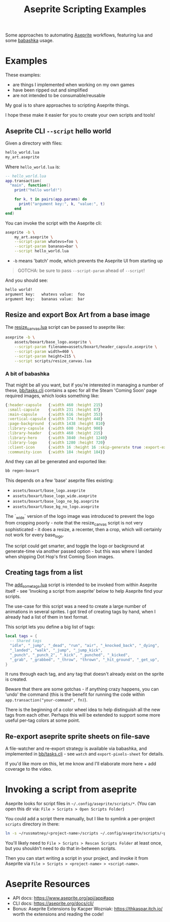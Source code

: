 #+title: Aseprite Scripting Examples

Some approaches to automating [[https://www.aseprite.org/][Aseprite]] workflows, featuring lua and some
[[https://github.com/babashka/babashka][babashka]] usage.

* Examples
These examples:

- are things I implemented when working on my own games
- have been ripped out and simplified
- are not intended to be consumable/reusable

My goal is to share approaches to scripting Aseprite things.

I hope these make it easier for you to create your own scripts and tools!

** Aseprite CLI ~--script~ hello world

Given a directory with files:

#+begin_src sh
hello_world.lua
my_art.aseprite
#+end_src

Where ~hello_world.lua~ is:

#+begin_src lua
-- hello_world.lua
app.transaction(
  "main", function()
    print("hello world!")

    for k, t in pairs(app.params) do
      print("argument key:", k, "value:", t)
    end
end)
#+end_src

You can invoke the script with the Aseprite cli:

#+begin_src sh
aseprite -b \
    my_art.aseprite \
    --script-param whatevs=foo \
    --script-param bananas=bar \
    --script hello_world.lua
#+end_src

- ~-b~ means 'batch' mode, which prevents the Aseprite UI from starting up

#+begin_quote
GOTCHA: be sure to pass ~--script-param~ ahead of ~--script~!
#+end_quote

And you should see:

#+begin_src sh
hello world!
argument key:   whatevs value:  foo
argument key:   bananas value:  bar
#+end_src

** Resize and export Box Art from a base image
The [[file:scripts/resize_canvas.lua][resize_canvas.lua]] script can be passed to aseprite like:

#+begin_src sh
aseprite -b \
    assets/boxart/base_logo.aseprite \
    --script-param filename=assets/boxart/header_capsule.aseprite \
    --script-param width=460 \
    --script-param height=215 \
    --script scripts/resize_canvas.lua
#+end_src

*** A bit of babashka
That might be all you want, but if you're interested in managing a number of
these, [[file:bb/tasks.clj][bb/tasks.clj]] contains a spec for all the Steam 'Coming Soon' page
required images, which looks something like:

#+begin_src clojure
{:header-capsule   {:width 460 :height 215}
 :small-capsule    {:width 231 :height 87}
 :main-capsule     {:width 616 :height 353}
 :vertical-capsule {:width 374 :height 448}
 :page-background  {:width 1438 :height 810}
 :library-capsule  {:width 600 :height 900}
 :library-header   {:width 460 :height 215}
 :library-hero     {:width 3840 :height 1240}
 :library-logo     {:width 1280 :height 720}
 :client-icon      {:width 16 :height 16 :skip-generate true :export-ext ".jpg"}
 :community-icon   {:width 184 :height 184}}
#+end_src

And they can all be generated and exported like:

#+begin_src sh
bb regen-boxart
#+end_src

This depends on a few 'base' aseprite files existing:

- ~assets/boxart/base_logo.aseprite~
- ~assets/boxart/base_logo_wide.aseprite~
- ~assets/boxart/base_logo_no_bg.aseprite~
- ~assets/boxart/base_bg_no_logo.aseprite~

The `_wide` version of the logo image was introduced to prevent the logo from
cropping poorly - note that the resize_canvas script is not very sophisticated -
it does a resize, a recenter, then a crop, which will certainly not work for
every base_logo.

The script could get smarter, and toggle the logo or background at generate-time
via another passed option - but this was where I landed when shipping Dot Hop's
first Coming Soon images.

** Creating tags from a list
The [[file:scripts/add_some_tags.lua][add_some_tags.lua]] script is intended to be invoked from within Aseprite
itself - see 'Invoking a script from aseprite' below to help Aseprite find your
scripts.

The use-case for this script was a need to create a large number of animations
in several sprites. I got tired of creating tags by hand, when I already had a
list of them in text format.

This script lets you define a big list of tags:

#+begin_src lua
local tags = {
  -- Shared tags
  "idle", "_jump", "_dead", "run", "air", "_knocked_back", "_dying",
  "_landed", "walk", "_jump", "_jump_kick",
  "_punch", "_punch_2", "_kick", "_punched", "_kicked",
  "_grab", "_grabbed", "_throw", "thrown", "_hit_ground", "_get_up",
}
#+end_src

It runs through each tag, and any tag that doesn't already exist on the sprite
is created.

Beware that there are some gotchas - if anything crazy happens, you can 'undo'
the command (this is the benefit for running the code within
~app.transaction("your-command", fn)~).

There is the beginning of a color wheel idea to help distinguish all the new
tags from each other. Perhaps this will be extended to support some more useful
per-tag colors at some point.
** Re-export aseprite sprite sheets on file-save
A file-watcher and re-export strategy is available via babashka, and implemented
in [[file:bb/tasks.clj][bb/tasks.clj]] - see ~watch~ and ~export-pixels-sheet~ for details.

If you'd like more on this, let me know and I'll elaborate more here + add
coverage to the video.

* Invoking a script from aseprite
Aseprite looks for script files in ~~/.config/aseprite/scripts/*~. (You can open
this dir via: ~File > Scripts > Open Scripts Folder~)

You could add a script there manually, but I like to symlink a per-project
~scripts~ directory in there:

#+begin_src sh
ln -s ~/russmatney/<project-name>/scripts ~/.config/aseprite/scripts/<project-name>
#+end_src

You'll likely need to ~File > Scripts > Rescan Scripts Folder~ at least once,
but you shouldn't need to do that in-between scripts.

Then you can start writing a script in your project, and invoke it from Aseprite
via ~File > Scripts > <project-name> > <script-name>~.
* Aseprite Resources
- API docs: https://www.aseprite.org/api/app#app
- CLI docs: https://aseprite.org/docs/cli/
- Bonus: Aseprite Extensions by Kacper Wozniak: https://thkaspar.itch.io/
  worth the extensions and reading the code!
